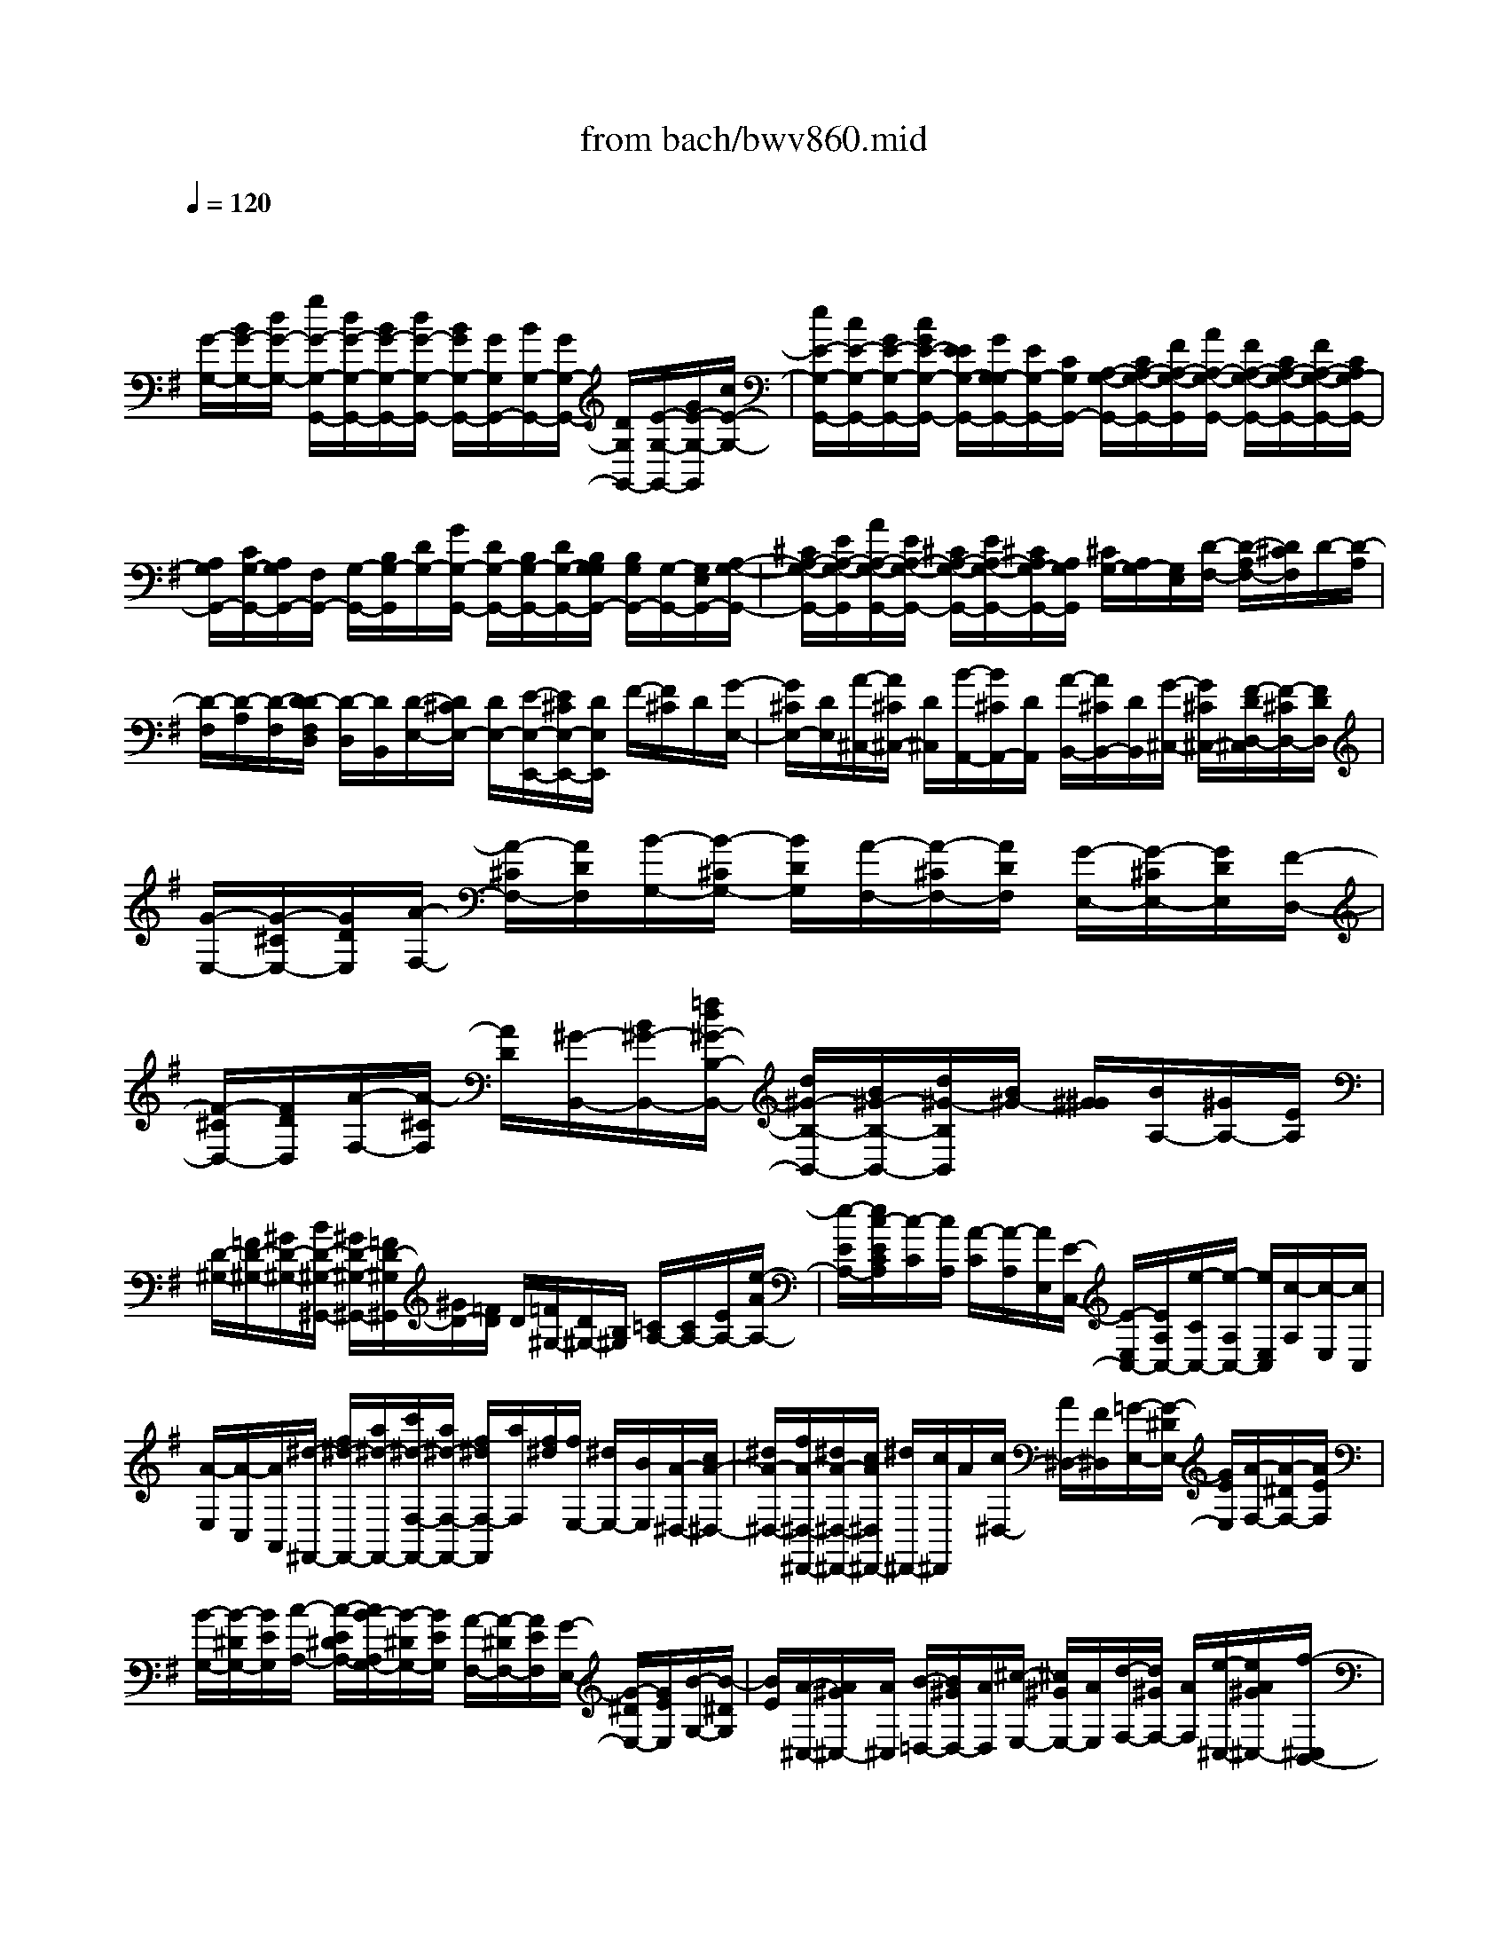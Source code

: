 X: 1
T: from bach/bwv860.mid
M: 4/4
L: 1/8
Q:1/4=120
K:G % 1 sharps
V:1
% harpsichord: John Sankey
%%MIDI program 6
%%MIDI program 6
%%MIDI program 6
%%MIDI program 6
%%MIDI program 6
%%MIDI program 6
%%MIDI program 6
%%MIDI program 6
%%MIDI program 6
%%MIDI program 6
%%MIDI program 6
%%MIDI program 6
% Track 1
x/2
[G/2-G,/2-][B/2G/2-G,/2-][d/2G/2-G,/2-] [g/2G/2-G,/2-G,,/2-][d/2G/2-G,/2-G,,/2-][B/2G/2-G,/2-G,,/2-][d/2G/2-G,/2-G,,/2-] [B/2G/2G,/2-G,,/2-][G/2G,/2G,,/2-][B/2G,/2-G,,/2-][G/2G,/2-G,,/2-] [D/2G,/2G,,/2-][E/2-G,/2-G,,/2-][G/2E/2-G,/2-G,,/2][c/2E/2-G,/2-]| \
[e/2E/2-G,/2-G,,/2-][c/2E/2-G,/2-G,,/2-][G/2E/2-G,/2-G,,/2-][c/2G/2E/2-G,/2-G,,/2-] [E/2E/2G,/2-G,,/2-][G/2G,/2-G,/2G,,/2-][E/2G,/2-G,,/2-][C/2G,/2G,,/2-] [A,/2-G,/2-G,,/2-][C/2A,/2-G,/2-G,,/2-][F/2A,/2-G,/2-G,,/2][A/2A,/2-G,/2-G,,/2-] [F/2A,/2-G,/2-G,,/2-][C/2A,/2-G,/2-G,,/2-][F/2A,/2-G,/2-G,,/2-][C/2A,/2G,/2-G,,/2-]| \
[A,/2G,/2G,,/2-][C/2G,/2-G,,/2-][A,/2G,/2G,,/2-][F,/2G,,/2-] [G,/2-G,,/2-][B,/2G,/2-G,,/2][D/2G,/2-][G/2G,/2-G,,/2-] [D/2G,/2-G,,/2-][B,/2G,/2-G,,/2-][D/2G,/2-G,,/2-][B,/2G,/2G,/2G,,/2-] [B,/2G,/2G,,/2-][G,/2-G,,/2-][G,/2E,/2G,,/2-][A,/2-G,/2-G,,/2-]| \
[^C/2A,/2-G,/2-G,,/2-][E/2A,/2-G,/2-G,,/2][A/2A,/2-G,/2-G,,/2-][E/2A,/2-G,/2-G,,/2-] [^C/2A,/2-G,/2-G,,/2-][E/2A,/2-G,/2-G,,/2-][^C/2A,/2G,/2-G,,/2-][A,/2G,/2G,,/2] [^C/2G,/2-][A,/2G,/2-][G,/2E,/2][D/2-F,/2-] [D/2-A,/2F,/2-][D/2^C/2F,/2]D/2-[D/2-A,/2]|
[D/2-F,/2][D/2-A,/2][D/2-F,/2][D/2-D/2F,/2D,/2] [D/2-D,/2][D/2B,,/2][D/2-E,/2-][D/2^C/2E,/2-] [D/2E,/2-][E/2-E,/2-E,,/2-][E/2^C/2E,/2-E,,/2-][D/2E,/2E,,/2] F/2-[F/2^C/2]D/2[G/2-E,/2-]| \
[G/2^C/2E,/2-][D/2E,/2][A/2-^C,/2-][A/2^C/2^C,/2-] [D/2^C,/2][B/2-A,,/2-][B/2^C/2A,,/2-][D/2A,,/2] [A/2-B,,/2-][A/2^C/2B,,/2-][D/2B,,/2][G/2-^C,/2-] [G/2^C/2^C,/2-][F/2-D/2D,/2-^C,/2][F/2-^C/2D,/2-][F/2D/2D,/2]| \
[G/2-E,/2-][G/2-^C/2E,/2-][G/2D/2E,/2][A/2-F,/2-] [A/2-^C/2F,/2-][A/2D/2F,/2][B/2-G,/2-][B/2-^C/2G,/2-] [B/2D/2G,/2][A/2-F,/2-][A/2-^C/2F,/2-][A/2D/2F,/2] [G/2-E,/2-][G/2-^C/2E,/2-][G/2D/2E,/2][F/2-D,/2-]| \
[F/2-^C/2D,/2-][F/2D/2D,/2][A/2-F,/2-][A/2-^C/2F,/2] [A/2D/2][^G/2-B,,/2-][B/2^G/2-B,,/2-][=f/2d/2^G/2-B,/2-B,,/2-] [d/2^G/2-B,/2-B,,/2-][B/2^G/2-B,/2-B,,/2-][d/2^G/2-B,/2B,,/2][B/2^G/2-] [^G/2^G/2][B/2A,/2-][^G/2A,/2-][E/2A,/2]|
[D/2-^G,/2-][=F/2D/2-^G,/2-][^G/2D/2-^G,/2-][B/2D/2-^G,/2-^G,,/2-] [^G/2D/2-^G,/2-^G,,/2-][=F/2D/2-^G,/2^G,,/2][^G/2D/2-][=F/2D/2] D/2[=F/2^G,/2-][D/2^G,/2-][B,/2^G,/2] [=C/2A,/2-][C/2A,/2-][E/2A,/2-][e/2-A/2A,/2-]| \
[e/2-E/2A,/2-][e/2c/2-E/2C/2A,/2][c/2-C/2][c/2A,/2] [A/2-C/2][A/2-A,/2][A/2E,/2][E/2-C,/2-] [E/2-E,/2C,/2-][E/2A,/2C,/2-][e/2-C/2C,/2-][e/2-A,/2C,/2-] [e/2E,/2C,/2][c/2-A,/2][c/2-E,/2][c/2C,/2]| \
[A/2-E,/2][A/2-C,/2][A/2A,,/2][^d/2-^F,,/2-] [f/2^d/2-F,,/2-][a/2^d/2-F,,/2-][c'/2^d/2-F,/2-F,,/2-][a/2^d/2-F,/2-F,,/2-] [f/2^d/2F,/2-F,,/2][a/2F,/2][f/2^d/2][f/2E,/2-] [^d/2E,/2-][B/2E,/2][A/2-^D,/2-][c/2A/2-^D,/2-]| \
[^d/2A/2-^D,/2-][f/2A/2-^D,/2-^D,,/2-][^d/2A/2-^D,/2-^D,,/2-][c/2A/2^D,/2^D,,/2-] [^d/2^D,,/2-][c/2^D,,/2]A/2[c/2^D,/2-] [A/2^D,/2-][F/2^D,/2][=G/2-E,/2-][G/2-^D/2E,/2-] [G/2E/2E,/2][A/2-F,/2-][A/2-^D/2F,/2-][A/2E/2F,/2]|
[B/2-G,/2-][B/2-^D/2G,/2-][B/2E/2G,/2][c/2-A,/2-] [c/2-E/2^D/2A,/2-][c/2B/2-A,/2G,/2-][B/2-^D/2G,/2-][B/2E/2G,/2] [A/2-F,/2-][A/2-^D/2F,/2-][A/2E/2F,/2][G/2-E,/2-] [G/2-^D/2E,/2-][G/2E/2E,/2][B/2-G,/2-][B/2-^D/2G,/2]| \
[B/2E/2][A/2-^C,/2-][A/2^G/2^C,/2-][A/2^C,/2] [B/2-=D,/2-][B/2^G/2D,/2-][A/2D,/2][^c/2-E,/2-] [^c/2^G/2E,/2-][A/2E,/2][d/2-F,/2-][d/2^G/2F,/2-] [A/2F,/2][e/2-^C,/2-][e/2A/2^G/2^C,/2-][f/2-^C,/2B,,/2-]| \
[f/2^G/2B,,/2-][A/2B,,/2][=g/2-A,,/2-][g/2e/2A,,/2-] [^c/2A,,/2][A/2-^C,/2-][^c/2A/2^C,/2-][e/2^C,/2] [f/2-D,/2][f/2-F,/2][f/2-A,/2][f/2-D/2] [f/2A,/2]F,/2[a/2D,/2-][f/2D,/2-]| \
[d/2D,/2-][=c/2D/2-D,/2-][d/2D/2-D,/2-][f/2D/2-D,/2] [a/2-D/2-D,/2][a/2-D/2-G,/2][a/2D/2B,/2][g/2-D/2] [g/2-B,/2G,/2][g/2g/2D,/2-][e/2D,/2-][^c/2D,/2-] [A/2D/2-D,/2-][^c/2D/2-D,/2-][e/2D/2-D,/2][g/2-D/2-D,/2]|
[g/2D/2-A,/2][D/2^C/2][f/2-D/2][f/2A,/2] F,/2[f/2D,/2-][d/2D,/2-][B/2D,/2-] [G/2D/2-D,/2-][B/2D/2-D,/2-][d/2D/2-D,/2][f/2-D/2-D,/2] [f/2-D/2-E,/2][f/2D/2G,/2][e/2B,/2][d/2G,/2]| \
[e/2E,/2][e/2D,/2-][^c/2D,/2-][A/2D,/2-] [G/2D/2-D,/2][^c/2A/2D/2-][e/2-D/2D,/2][e/2-F,/2] [e/2A,/2][d/2D/2][d/2-^c/2A,/2][d/2-F,/2] [d/2-A,/2][d/2-F,/2][d/2D,/2]F,/2| \
D,/2[d/2=C,/2][d/2B,,/2][c/2D,/2] [B/2F,/2][B/2G,/2][A/2D,/2][G/2B,,/2] [G/2D,/2][B/2B,,/2][d/2G,,/2][=f/2B,,/2] [e/2G,,/2][d/2=F,,/2][d/2E,,/2][e/2G,,/2]| \
[=f/2B,,/2][=f/2-C,/2][=f/2E,/2][e/2-G,/2] [e/2-C/2][e/2-G,/2][e/2E,/2]G,/2 [e/2-E,/2][e/2e/2D,/2^C,/2][d/2E,/2][^c/2G,/2] [^c/2A,/2][B/2E,/2][A/2^C,/2][A/2E,/2]|
[^c/2^C,/2][e/2A,,/2][g/2^C,/2][^f/2A,,/2] [e/2G,,/2][e/2F,,/2][f/2A,,/2][g/2^C,/2] [g/2D,/2][g/2f/2F,/2][g/2f/2A,/2][f/2D/2] [g/2f/2A,/2][g/2f/2-F,/2][f/2A,/2]F,/2| \
[a/2D,/2][a/2F,/2][g/2D,/2][f/2A,,/2] [f/2D,/2][e/2A,,/2][d/2F,,/2][d/2D,,/2-] [a/2f/2D,,/2-][=c'/2D,/2-D,,/2][b/2D,/2-][a/2D,/2] [a/2G,,/2-][b/2G,,/2-][c'/2G,,/2-][c'/2-G,,/2]| \
[c'/2B,,/2][b/2-D,/2][b/2G,/2][a/2A,/2] [g/2B,/2][=f/2B,/2][e/2C/2][d/2D/2] [c/2-E/2-][e/2c/2-E/2-][g/2c/2E/2][a/2-C/2] [a/2-^f/2A,/2][a/2d/2F,/2][B/2-D/2-][d/2B/2-D/2-]| \
[f/2B/2D/2][g/2-B,/2][g/2-e/2G,/2][g/2c/2E,/2] [A/2-C/2-][c/2A/2-C/2-][e/2A/2C/2][f/2-A,/2] [f/2-d/2F,/2][f/2B/2D,/2][G/2-B,/2-][d/2B/2G/2-B,/2-] [e/2-G/2B,/2G,/2][e/2-c/2E,/2][e/2A/2C,/2][F/2-A,/2-]|
[A/2F/2-A,/2-][c/2F/2A,/2][d/2-F,/2][d/2-B/2D,/2] [d/2G/2B,,/2][E/2-G,/2-][G/2E/2-G,/2-][B/2E/2G,/2] [c/2-E,/2][c/2A/2C,/2][F/2A,,/2][D/2-F,/2-] [F/2D/2F,/2-][A/2F,/2][B/2-D,/2][B/2G/2B,,/2]| \
[E/2G,,/2][C/2-E,/2][E/2C/2C,/2][G/2A,,/2] [A/2-F,/2][A/2F/2D,/2][D/2B,,/2][B,/2-G,/2-] [D/2B,/2-G,/2-][F/2B,/2-G,/2][G/2-B,/2E,/2-][G/2-E/2E,/2-] [G/2-C/2E,/2][G/2-A,/2-C,/2-][G/2-C/2A,/2-C,/2-][G/2-E/2A,/2-C,/2-]| \
[G/2A,/2-C,/2][F/2-A,/2D,/2-][F/2-D/2D,/2-][F/2-C/2D,/2-] [G/2-F/2D/2-B,/2-D,/2G,,/2-][G4-D4-B,4-G,,4-][G3/2-D3/2-B,3/2-G,,3/2-]| \
[G8-D8-B,8-G,,8-]|
[G/2D/2B,/2G,,/2]G3/2 x/2A/2-[A/2G/2-]G/2 F/2-[G/2-F/2]G/2A3/2B| \
A/2-[A/2G/2-]G/2AB3/2 A3/2G3/2D| \
x/2c3x/2 B3/2A3/2G-| \
G/2Fxe3d3/2e|
d/2-[d/2c/2-]c/2BA>cBAG/2-[G/2F/2-D/2-][F/2-D/2-]| \
[F/2D/2][G-E][G/2D/2-] D/2[A/2-^C/2-][A/2-D/2-^C/2][A/2D/2] [G3/2E3/2][A-F][A/2E/2-][B/2-E/2D/2-][B/2-D/2]| \
[B/2E/2-][A/2-F/2-E/2][AF] x/2[B/2-E/2-][^c/2-B/2E/2-][^c/2E/2] [d/2-D/2-][d/2B/2-D/2-][B/2D/2][^cA,-][B/2-A,/2][^c/2-B/2G/2-][^c/2G/2-]| \
[d/2-G/2-][e/2-d/2G/2-][e/2G/2-][^c/2-G/2] ^c/2[d/2-F/2-][d/2^c/2-F/2-][^c/2F/2] [d/2-E/2-][e/2-d/2E/2-][e/2E/2][fD-][d/2-D/2][e/2-d/2^C/2-][e/2^C/2-]|
[d/2-^C/2][e/2-d/2B/2-][e/2B/2-][fB-][g/2-B/2-][g/2e/2-B/2]e/2 [f3/2A3/2][gB][f/2-A/2-][f/2e/2-A/2G/2-][e/2G/2]| \
[d/2-F/2-][g/2-d/2F/2E/2-][g-E] g/2-[g/2-G/2-][g/2-G/2F/2-][g/2-F/2] [g/2-E/2-][g/2-E/2D/2-][g/2-D/2][g/2^C/2-] ^C/2-[f/2-^C/2][f/2e/2-G/2-][e/2G/2-]| \
[g/2-G/2][gdF-][g/2-F/2] g/2-[g/2^c/2-E/2-][g/2-^c/2E/2-][g/2-E/2] [g/2B/2-D/2-][g/2-B/2D/2-][g/2-D/2][g/2A/2-^C/2-] [A/2^C/2-][g/2-^C/2][g/2f/2-D/2-][f/2-D/2]| \
[f/2E/2-][d/2-F/2-E/2][d/2-F/2-][d/2F/2D/2-] D/2[e/2-G/2-][eGD] [f/2-A/2-][fAD][g-B-][g/2B/2D/2-][a/2-=c/2-D/2][a/2-c/2-]|
[a/2-c/2D/2-][a/2-B/2-D/2G,/2-][aB-G,] B/2-[d/2-B/2-A,/2-][d/2-B/2-A,/2G,/2-][d/2B/2-G,/2] [g/2-B/2-F,/2-][g/2-B/2-G,/2-F,/2][g/2-B/2G,/2][g3/2c3/2-A,3/2][f-c-B,]| \
[f/2c/2-A,/2-][e/2-c/2-A,/2G,/2-][e/2-c/2-G,/2][e/2c/2-A,/2-] [c/2A,/2][d3/2B,3/2] [c3/2F3/2A,3/2][B3/2G3/2-G,3/2][A-G-D,-]| \
[A/2-G/2D,/2][A-FC-][A/2G/2-C/2-] [G/2C/2-][A/2-C/2-][A/2-F/2-C/2][A/2F/2] [G/2-B,/2-][G/2F/2-B,/2-][F/2B,/2][GA,-][A/2-A,/2][d/2-B/2-A/2G,/2-][d/2-B/2G,/2-]| \
[d/2-G/2-G,/2][d/2-A/2-G/2F,/2-][d/2-A/2F,/2-][d/2G/2-F,/2] G/2[c/2-A/2-E/2-][c/2-B/2-A/2E/2-][c/2B/2E/2-] [a/2-c/2-E/2-][a/2-c/2A/2-E/2-][a/2-A/2E/2][aB-D-][B/2D/2][g-cE]|
[g/2-B/2-D/2-][g/2-B/2A/2-D/2C/2-][g/2-A/2C/2][g-GB,][g3/2c3/2-A,3/2] [a/2-c/2-C/2-][a/2g/2-c/2-C/2B,/2-][g/2c/2-B,/2][fc-A,][e/2-c/2-G,/2-][e/2d/2-c/2-G,/2F,/2-][d/2-c/2F,/2-]| \
[d/2-B/2-F,/2-][d/2-B/2A/2-F,/2-][d/2-A/2-F,/2-][d/2-c/2-A/2F,/2] [d/2-c/2][d/2-G/2-E,/2-][d-cGE,] [d/2-F/2-D,/2-][d/2-c/2-F/2-E,/2-D,/2][d/2-c/2F/2E,/2][d-E-D,][d/2-c/2-E/2C,/2-][d/2-c/2D/2-C,/2B,,/2-][d/2-D/2-B,,/2]| \
[d/2-c/2-D/2A,,/2-][d/2-c/2B/2-A,,/2G,,/2-][d/2-B/2-G,,/2][d/2B/2A,,/2-] A,,/2[d/2-=F/2-B,,/2-][d=FB,,G,,] [c/2-E/2-C,/2-][cEC,G,,][B-D-D,-][B/2D/2D,/2G,,/2-][A/2-C/2-E,/2-G,,/2][A/2-C/2-E,/2-]| \
[A/2C/2E,/2G,,/2-][G/2-B,/2-=F,/2-G,,/2][G/2-B,/2-=F,/2-][G/2B,/2=F,/2G,,/2-] G,,/2[c/2-E,/2-][d/2-c/2E,/2D,/2-][d/2D,/2] [e/2-C,/2-][e-E,C,][e-G-B,,-][e/2-G/2E,/2-B,,/2][e/2-^F/2-E,/2A,,/2-][e/2F/2-A,,/2-]|
[d/2-F/2-E,/2-A,,/2][d/2c/2-F/2-E,/2G,,/2-][c/2F/2-G,,/2-][B/2-F/2-E,/2-G,,/2] [B/2F/2-E,/2][A/2-F/2-F,,/2-][c/2-A/2F/2-E,/2-F,,/2][c/2F/2-E,/2] [B/2-F/2-D,/2-][c/2-B/2F/2-D,/2C,/2-][c/2F/2-C,/2][d-F-B,,-][d/2-F/2D,/2-B,,/2][d/2-F/2-D,/2A,,/2-][d/2-F/2-A,,/2-]| \
[d/2-F/2D,/2-A,,/2][d/2-E/2-D,/2G,,/2-][d/2E/2-G,,/2-][c/2-E/2-D,/2-G,,/2] [c/2E/2-D,/2][B/2-E/2-F,,/2-][B/2A/2-E/2-D,/2-F,,/2][A/2E/2-D,/2] [G/2-E/2-E,,/2-][B/2-G/2E/2-D,/2-E,,/2][B/2E/2-D,/2][AE-C,][B/2-E/2-B,,/2-][c/2-B/2E/2-B,,/2A,,/2-][c/2-E/2-A,,/2-]| \
[c/2-E/2C,/2-A,,/2][c/2-E/2-C,/2G,,/2-][c/2-E/2-G,,/2-][c/2-E/2C,/2-G,,/2] [c/2-C,/2][c/2D/2-F,,/2-][B/2-D/2-C,/2-F,,/2][B/2D/2-C,/2] [A/2-D/2-E,,/2-][A/2G/2-D/2-C,/2-E,,/2][G/2D/2-C,/2][FD-D,,][A/2D/2-C,/2-][G/2-D/2-D/2C,/2B,,/2-][G/2D/2-B,,/2-]| \
[A/2-D/2B,,/2][B/2-A/2C/2-A,,/2-][B/2-C/2A,,/2-][B/2-D/2-A,,/2] [B/2-D/2][B/2-E/2-G,,/2-][B/2-E/2D/2-G,,/2-][B/2-D/2G,,/2] [B/2C/2-A,,/2-][CA,,][E-B,G,,-][E/2C/2-G,,/2][A/2-D/2-C/2F,,/2-][A/2-D/2F,,/2-]|
[A/2-C/2-F,,/2][A/2-C/2B,/2-G,,/2-][A/2B,/2-G,,/2][G/2-B,/2G,/2-] [G/2G,/2][A/2-C/2-=F,/2-][A/2-C/2-=F,/2E,/2-][A/2C/2E,/2] [B/2-D/2-D,/2-][B/2-D/2-=F,/2-D,/2][B/2D/2=F,/2][cG-E,][d/2-G/2=F,/2-][d/2c/2-A,/2-=F,/2E,/2-][c/2A,/2-E,/2]| \
[B/2-A,/2-D,/2-][B/2A/2-A,/2-D,/2C,/2-][A/2A,/2-C,/2][G/2-A,/2E,/2-] [G/2E,/2][G/2^F/2B,/2-D,/2-][G/2B,/2-E,/2-D,/2][F/2B,/2E,/2] [G/2C/2-D,/2-][F/2E/2C/2-D,/2C,/2-][F/2C/2C,/2][G-D-B,,][G/2-D/2D,/2-][G/2-E/2-D,/2C,/2-][G/2E/2-C,/2]| \
[B/2-E/2D,/2-][B/2A/2-F,/2-D,/2C,/2-][A/2F,/2-C,/2][GF,-B,,][F/2-F,/2-A,,/2-][F/2E/2-F,/2C,/2-A,,/2][E/2C,/2] [D/2-G,/2-B,,/2-][D/2-G,/2-C,/2-B,,/2][D/2-G,/2C,/2][D-G,B,,][D/2-A,/2-A,,/2-][D/2-B,/2-A,/2A,,/2G,,/2-][D/2-B,/2G,,/2]| \
[D/2-^C/2-A,,/2-][D/2-D/2^C/2B,,/2-A,,/2][D/2-B,,/2][D/2^C,/2-] ^C,/2[B,/2-D,/2-][^C/2-B,/2E,/2-D,/2][^C/2E,/2] [D/2-F,/2-][E/2-D/2G,/2-F,/2][E/2G,/2][A3/2F3/2F,3/2][GE-B,-]|
[A/2-E/2B,/2-][B/2-A/2^D/2-B,/2-B,,/2-][B/2^D/2-B,/2-B,,/2-][A/2-^D/2B,/2B,,/2] A/2[G3/2E3/2E,3/2] [F/2-=D/2-A,/2-][G/2-F/2D/2-A,/2-][G/2D/2A,/2-][A^C-A,-A,,-][G/2-^C/2A,/2A,,/2][G/2F/2-D/2-D,/2-][F/2-D/2-D,/2-]| \
[F/2D/2D,/2][G-^CE,-][G/2B,/2-E,/2] B,/2[A/2-A,/2-F,/2-][A/2-=C/2-A,/2F,/2-][A/2C/2F,/2-] [d/2-B,/2-F,/2-][d/2C/2-B,/2F,/2-][C/2F,/2][F/2B,/2-G,/2-] [E/2B,/2G,/2-][F/2E/2A,/2-G,/2][F/2A,/2G,/2-^C,/2-][E/2G,/2^C,/2-]| \
[D/2B,/2-^C,/2][F/2-E/2B,/2A,/2-D,/2-][F/2-A,/2D,/2-][F/2B,/2-D,/2-] [B,/2D,/2-][G/2-A,/2-D,/2-][G/2-A,/2G,/2-D,/2-][G/2G,/2D,/2-] [A/2-F,/2-D,/2][A/2-A,/2-F,/2][A/2A,/2][BG,]A,/2-[D/2A,/2G,/2-][^C/2G,/2]| \
[D/2F,/2-][D/2^C/2F,/2E,/2-][^C/2E,/2][B,/2G,/2-] [^C/2G,/2][D/2-F,/2-][D/2-G,/2-F,/2][D/2G,/2] [D/2-F,/2-][E/2-D/2F,/2E,/2-][E/2E,/2][FD,][G/2-E,/2-][A/2-G/2F,/2-E,/2][A/2-F,/2]|
[A/2G,/2-][F/2-A,/2-G,/2][F/2A,/2][GB,][A/2-=C/2-][B/2-A/2D/2-C/2][B/2D/2] [c3/2-F,3/2D,3/2][c-A-C,][c/2A/2D,/2-][B/2-G/2-E,/2-D,/2][B/2-G/2-E,/2]| \
[B/2G/2-D,/2-][A/2-G/2-D,/2C,/2-][A-GC,] A/2-[A/2-G/2-B,,/2-][A/2-G/2-C,/2-B,,/2][A/2-G/2C,/2] [A/2-F/2-D,/2-][A/2-F/2-D,/2C,/2-][A/2F/2C,/2][G-B,,-][g/2-G/2B,,/2][g/2f/2-C,/2-][f/2C,/2-]| \
[e/2-C,/2][e/2d/2-D,/2-][d/2D,/2-][f/2-D,/2] f/2[e/2-G,/2-][f/2-e/2G,/2-][f/2G,/2] [e/2-A,,/2-][e/2d/2-A,,/2-][d/2A,,/2-][cA,,-][e/2-A,,/2][e/2d/2-B,,/2-][d/2B,,/2-]| \
[e/2-B,,/2][e/2d/2-C,/2-][d/2C,/2-][c/2-C,/2] c/2[B/2-D,/2-][d/2-B/2D,/2-][d/2D,/2] [c/2-E,/2-][d/2-c/2E,/2-][d/2E,/2][cF,,-][B/2-F,,/2-][B/2A/2-F,,/2-][A/2F,,/2-]|
[c/2-F,,/2][c/2B/2-G,,/2-][B/2G,,/2][AA,,][G/2-B,,/2-][BGB,,-] [F/2-D/2-B,,/2-][BFDB,,-][E-^C-B,,][B/2-E/2^C/2A,,/2-][B/2D/2-A,,/2G,,/2-][D/2-G,,/2]| \
[B/2-D/2F,,/2-][B/2^C/2-F,,/2E,,/2-][^C/2-E,,/2][B/2-^C/2G,,/2-] [B/2G,,/2][A/2-F,,/2-][A/2G/2-G,,/2-F,,/2][G/2G,,/2] [F/2-A,,/2-][AFA,,-][E-^C-A,,-][A/2-E/2^C/2A,,/2-][A/2D/2-B,/2-A,,/2-][D/2-B,/2-A,,/2]| \
[A/2-D/2B,/2G,,/2-][A/2^C/2-G,,/2F,,/2-][^C/2-F,,/2][A/2-^C/2E,,/2-] [A/2E,,/2][B,/2-D,,/2-][A/2-B,/2-F,,/2-D,,/2][A/2B,/2F,,/2] [G/2-E,,/2-][G/2F/2-F,,/2-E,,/2][F/2F,,/2][E-G,,-][G/2-E/2G,,/2-][GD-B,-G,,-]| \
[G/2-D/2B,/2G,,/2-][G^C-A,-G,,][G/2-^C/2A,/2F,,/2-] [G/2-F,,/2][G/2B,/2-E,,/2-][G/2-B,/2-E,,/2D,,/2-][G/2-B,/2D,,/2] [G/2A,/2-^C,,/2-][G/2-A,/2-E,,/2-^C,,/2][G/2A,/2E,,/2][F-D,,][d/2-F/2E,,/2-][d/2=c/2-F,,/2-E,,/2][c/2F,,/2-]|
[B/2-F,,/2D,,/2-][B/2A/2-G,,/2-D,,/2][A/2G,,/2-][G/2-G,,/2D,,/2-] [G/2D,,/2][F/2-A,,/2-][F/2E/2-A,,/2-D,,/2-][E/2A,,/2D,,/2] [D/2-B,,/2-][D/2C/2-B,,/2-D,,/2-][C/2B,,/2D,,/2][B,C,-][A,/2-C,/2D,,/2-][A,/2G,/2-B,,/2-D,,/2][G,/2B,,/2-]| \
[A,/2-G,/2-B,,/2][B,/2-A,/2G,/2=F,/2-][B,/2-=F,/2][B,/2G,/2-E,/2-] [G,/2E,/2][C/2-D,/2-][C/2-G,/2-D,/2C,/2-][C/2G,/2C,/2] [D/2-B,,/2-][D/2-G,/2-B,,/2A,,/2-][D/2G,/2A,,/2][E-G,,][E/2G,/2-=F,,/2-][=F/2-G,/2=F,,/2E,,/2-][=F/2-E,,/2]| \
[=F/2G,/2-D,,/2-][E/2-G,/2D,,/2C,,/2-][E/2-C,,/2][cE-D,,][B/2-E/2E,,/2-][d/2-B/2-^F,,/2-E,,/2][d/2B/2F,,/2] [A/2-^G,,/2-][d/2-A/2-A,,/2-^G,,/2][d/2A/2A,,/2][^G-B,,][d/2-^G/2C,/2-][d/2F/2-D,/2-C,/2][F/2-D,/2]| \
[d/2-F/2E,/2-][d/2E/2-F,/2-E,/2][E/2-F,/2][d/2-E/2^G,/2-] [d/2^G,/2][c/2-A,/2-][c/2A/2-A,/2=G,/2-][A/2G,/2] [B/2-F,/2-][^c/2-B/2A,/2-F,/2][^c/2A,/2][^dE,][e/2-A,/2-][f/2-e/2A,/2^D,/2-][f/2^D,/2]|
[g/2-A,/2-][a/2-g/2A,/2^C,/2-][a/2^C,/2][bA,][=c'/2-B,,/2-][c'/2^d/2-A,/2-B,,/2][^d/2A,/2] [e3/2G,3/2][fC-][e/2-C/2][e/2^d/2-B,/2-][^d/2B,/2-]| \
[e/2-B,/2][f/2-e/2A,/2-][fA,] x/2[g/2-B,/2-][g/2f/2-B,/2-][f/2B,/2-] [e/2-B,/2-B,,/2-][f/2-e/2B,/2-B,,/2-][f/2B,/2B,,/2][g-E,][g/2F,/2-][f/2-G,/2-F,/2][f/2-G,/2]| \
[f/2E,/2-][e/2-A,/2-E,/2][e/2-A,/2][e/2E,/2-] E,/2[B/2-B,/2-][B/2B,/2E,/2-]E,/2 [a/2^C/2-][a/2-g/2^C/2E,/2-][a/2-E,/2][a-^D][a/2E,/2-][g/2-E/2-E,/2][g/2-E/2]| \
[g/2^D/2-][f/2-E/2-^D/2][f/2-E/2][f/2F/2-] F/2[e/2-G/2-][e/2-G/2E/2-][e/2E/2] [^d/2-F/2-][^d/2F/2E/2-]E/2[a/2F/2-] [b/2F/2][=c'/2-G/2-][c'/2-A/2-G/2][c'/2-A/2]|
[c'/2-F/2-][c'/2b/2-G/2-F/2][bG] x/2[c'/2-A/2-][c'/2b/2-A/2G/2-][b/2G/2] [a/2-F/2-][a/2g/2-F/2E/2-][g/2E/2][f3/2A3/2-][aA-]| \
[g/2-A/2-][g/2f/2-A/2-][f/2A/2-][eA-][^d/2-A/2-][^dA-G] [a/2-A/2F/2-][a/2-A/2-F/2][a/2A/2-][g/2-A/2E/2-] [g/2-E/2][g/2A/2-][f-A^D]| \
[f/2A/2-][e-A^C][e/2A/2-] A/2-[^d/2-A/2B,/2-][^d/2-A/2-B,/2][^d/2A/2] [e3/2G3/2][=d-F][d/2G/2-][=c/2-A/2-G/2][c/2-A/2]| \
[c/2G/2-][d/2-G/2F/2-][dF] x/2[c/2-E/2-][c/2-F/2-E/2][c/2F/2] [B/2-G/2-][B/2-G/2F/2-][B/2F/2][c-E-][c'/2-c/2E/2][c'/2b/2-F/2-][b/2F/2-]|
[a/2-F/2][a/2g/2-G/2-][g/2G/2-][b/2-G/2] b/2[a/2-c/2-][b/2-a/2c/2]b/2 [a/2-^D/2-][a/2g/2-^D/2-][g/2^D/2-][f^D-][a/2-^D/2][a/2g/2-E/2-][g/2E/2-]| \
[a/2-E/2][a/2g/2-F/2-][g/2F/2-][f/2-F/2] f/2[e/2-G/2-][g/2-e/2G/2-][g/2G/2] [f/2-A/2-][g/2-f/2A/2]g/2[fB,-][e/2-B,/2-][e/2^d/2-B,/2-][^d/2B,/2-]| \
[f/2-B,/2][f/2e/2-C/2-][e/2-C/2][e/2B,/2-] B,/2[f/2-A,/2-][g/2-f/2B,/2-A,/2][g/2B,/2] [a/2-^C/2-][a/2-^D/2-^C/2][a/2-^D/2][a-E][a/2^D/2-][g/2-E/2-^D/2][g/2E/2]| \
[a/2-F/2-][b/2-a/2G/2-F/2][b/2-G/2][b-A][b/2-B/2-][b/2B/2-B,,/2][B/2-^C,/2] [a/2-B/2-^D,/2-][a/2-B/2-^D,/2B,,/2-][a/2B/2-B,,/2][g-B-E,][g/2B/2-B,,/2-][f/2-B/2-F,/2-B,,/2][f/2B/2-F,/2]|
[g/2-B/2-B,,/2-][a/2-g/2=c/2-B/2G,/2-B,,/2][a/2-c/2-G,/2][a/2c/2B,,/2-] [^d/2-F/2-A,/2-B,,/2][^d/2-F/2-A,/2][^d/2F/2B,,/2-]B,,/2 [e/2-E/2-G,/2-][e/2-F/2-E/2G,/2F,/2-][e/2-F/2F,/2][e/2-G/2-E,/2-] [e/2-G/2-G,/2-E,/2][e/2G/2-G,/2][B-G-=D,]| \
[B/2G/2-G,/2-][A/2-G/2-G,/2^C,/2-][A/2-G/2^C,/2][A/2-F/2-G,/2-] [A/2-F/2E/2-G,/2B,,/2-][A/2-E/2B,,/2][A-DG,] [A/2-^C/2-A,,/2-][A/2-E/2-^C/2G,/2-A,,/2][A/2-E/2G,/2][A/2-D/2-F,/2-] [A/2-E/2-D/2F,/2E,/2-][A/2E/2E,/2][F-D,]| \
[F/2-F,/2-][A/2-F/2-F,/2^C,/2-][A/2-F/2-^C,/2][A/2F/2-F,/2-] [G/2-F/2-F,/2B,,/2-][G/2-F/2B,,/2][G-EF,] [G/2-D/2-A,,/2-][G/2-D/2^C/2-F,/2-A,,/2][G/2-^C/2F,/2][G/2-B,/2-G,,/2-] [G/2-D/2-B,/2F,/2-G,,/2][G/2-D/2F,/2][G-^CE,]| \
[G/2D/2-D,/2-][E/2-D/2D,/2^C,/2-][E/2-^C,/2][E/2-E,/2-] [G/2-E/2-E,/2B,,/2-][G/2-E/2-B,,/2][G/2E/2-E,/2-][E/2-E,/2] [F/2-E/2^A,,/2-][F/2-D/2-E,/2-^A,,/2][F/2-D/2E,/2][F/2-^C/2-^G,,/2-] [F/2-^C/2B,/2-E,/2-^G,,/2][F/2-B,/2E,/2][F-^A,F,,]|
[F/2-^C/2-E,/2-][F/2-^C/2B,/2-E,/2D,/2-][F/2B,/2-D,/2][B/2-B,/2F,/2-] [^c/2-B/2F,/2E,/2-][^c/2E,/2][BD,] [^A/2-^C,/2-][B/2-^A/2^C,/2B,,/2-][B/2B,,/2][^c/2-^A,,/2-] [^c/2-^C,/2-^A,,/2][^c/2^C,/2][dB,,]| \
[^c/2-^A,,/2-][^c/2B/2-^A,,/2^G,,/2-][B/2^G,,/2][^c/2-F,,/2-] [d/2-^c/2B,,/2-F,,/2][dB,,]x/2 [^c/2-^C,/2-][^c/2-^C,/2B,,/2-][^c/2B,,/2][B/2-^A,,/2-] [B/2-B,,/2-^A,,/2][B/2B,,/2][^A-^C,-]| \
[^A/2^C,/2][=g-D,][g/2-^C,/2-] [g/2-^C,/2B,,/2-][g/2-B,,/2][g/2^C,/2-]^C,/2 [f3/2D,3/2][g/2-^C,/2-] [g/2f/2-^C,/2-][f/2^C,/2][eB,,-]| \
[d/2-B,,/2][d/2^c/2-^A,,/2-][^c^A,,] [eG,-][dG,-] [^c/2-G,/2-][^c/2B/2-G,/2]B/2[^A/2-F,/2-] [B/2-^A/2^G,/2-F,/2][B/2^G,/2][^c-^A,]|
[^c/2^A/2-F,/2-][d/2-^A/2B,/2-F,/2][d/2-B,/2][d/2^A/2-F,/2-] [e/2-^A/2^C/2-F,/2][e/2-^C/2][e/2^A/2-F,/2-][^A/2F,/2] [f/2-D/2-][f/2-^A/2-D/2F,/2-][f/2^A/2F,/2][=g/2-E/2-] [g/2-^A/2-E/2F,/2-][g/2^A/2-F,/2][f/2-^A/2D/2-][f/2-D/2]| \
[f/2-^A/2-F,/2-][f/2-B/2-^A/2G,/2-F,/2][f/2B/2-G,/2][f/2-B/2D/2-] [f/2e/2D/2^C/2][d/2B,/2][^c/2^A,/2][d/2B,/2] [e/2-^C/2-][e/2-^G/2-^C/2E,/2-][e/2-^G/2E,/2][e/2-^A/2-F,/2-] [e/2-e/2^A/2-^C/2-F,/2][e/2^A/2^C/2][d/2B,/2][^c/2^A,/2]| \
[^c/2B/2^A,/2^G,/2][d-B,][d/2-^C/2-] [d/2-D/2-^C/2][d/2-D/2-][d/2-D/2B,/2-][d/2-B,/2] [d/2-E/2-][d-EB,][d/2-F/2-] [d-FB,][d-^G-]| \
[d/2-^G/2B,/2-][d/2-=A/2-B,/2B,,/2-][d/2-A/2-B,,/2-][d/2-A/2B,/2-B,,/2] [d/2-^G/2-B,/2E,/2-][d/2-^G/2-E,/2][d/2-^G/2F,/2-][d/2-F,/2] [d/2-E/2-^G,/2-][d/2-E/2-^G,/2E,/2-][d/2-E/2E,/2][d/2-F/2-A,/2-] [d/2-F/2-A,/2E,/2-][d/2-F/2E,/2][d-^G-B,]|
[d/2-^G/2E,/2-][d/2-A/2-^C/2-E,/2][d/2-A/2-^C/2][d/2-A/2E,/2-] [d/2-B/2-D/2-E,/2][d/2-B/2-D/2][d-B-E,] [d/2B/2E/2-^C/2-][F/2E/2-^C/2-][^G/2E/2-^C/2-][A/2-E/2-^C/2-] [A/2-E/2-E/2D/2-^C/2][A/2E/2D/2][B-^C]| \
[B/2E/2-B,/2-][^c/2-E/2B,/2A,/2-][^c/2-A,/2][^c/2E/2-B,/2-] [d/2-E/2B,/2A,/2-][d/2-A,/2][d/2F/2-=G,/2-][F/2G,/2] [e/2-F,/2-^C,/2-][e/2-G/2-F,/2E,/2-^C,/2-][e/2G/2E,/2^C,/2][F/2-D,/2-] [G/2F/2D,/2-][A/2D,/2-][B-D,]| \
[B/2F/2-E,/2-][^c/2-F/2E,/2D,/2-][^c/2-D,/2][^c/2F/2-^C,/2-] [d/2-F/2^C,/2B,,/2-][d/2-B,,/2][d/2F/2-^C,/2-][F/2^C,/2] [e/2-B,,/2-][e/2-G/2-B,,/2A,,/2-][e/2G/2A,,/2][f/2-G,,/2-] [f/2A/2-G,,/2F,,/2-][A/2F,,/2][GE,,-]| \
[F/2-E,,/2][G/2-F/2D,/2-][G/2-D,/2-][B/2-G/2-D,/2] [e/2-B/2G/2-^C,/2-][e/2-G/2^C,/2-][e/2G/2-^C,/2]G/2 [F/2-D,/2-][BFD,-][A/2-E,/2-D,/2] [^c/2-A/2E,/2D,/2-][^c/2D,/2][d-^C,B,,-]|
[d/2-D,/2-B,,/2][d/2-E,/2-D,/2G,,/2-][dE,G,,] [^c-F,A,,-][^c-E,A,,-] [^c/2-D,/2-A,,/2-][^c/2E,/2-D,/2A,,/2]E,/2[d3/2F,3/2D,3/2][eE,-^C,-]| \
[d/2-E,/2^C,/2][d/2^c/2-D,/2-B,,/2-][^c/2D,/2-B,,/2-][d/2-D,/2B,,/2] [e/2-d/2^C,/2-A,,/2-][e^C,A,,-]A,,/2- [f/2-B,/2-A,,/2-][f/2e/2-B,/2-A,,/2-][e/2B,/2-A,,/2-][d/2-B,/2-A,,/2-] [e/2-d/2B,/2-A,,/2-][e/2B,/2A,,/2-][f-A,-A,,-]| \
[f/2A,/2A,,/2-][gB,A,,-][f/2-A,/2-A,,/2-] [f/2e/2-A,/2G,/2-A,,/2-][e/2G,/2A,,/2-][dF,A,,-] [^cE,-A,,-][E,/2A,,/2-][b/2-G,/2-A,,/2-] [b/2-G,/2F,/2-A,,/2-][b/2-F,/2A,,/2-][b-E,A,,-]| \
[b/2-D,/2-A,,/2][b/2-D,/2^C,/2-A,,/2-][b/2^C,/2-A,,/2-][a/2-^C,/2-A,,/2-] [b/2-a/2^C,/2-A,,/2-][b/2^C,/2-A,,/2-][a/2-^C,/2A,,/2-][a/2A,,/2-] [g/2-D,/2-A,,/2-][g/2f/2-D,/2-A,,/2-][f/2D,/2A,,/2-][^C,/2-A,,/2-] [f/2e/2G,/2^C,/2A,,/2-][e/2F,/2A,,/2-][f/2E,/2-A,,/2-][f/2e/2E,/2A,,/2-]|
[e/2G,/2-A,,/2-][f/2e/2G,/2D,/2-A,,/2-][f/2D,/2A,,/2-][e/2G,/2-A,,/2] [f/2e/2G,/2^C,/2-][f/2^C,/2][e/2G,/2-][f/2e/2G,/2] [f/2B,,/2-][e/2G,/2-B,,/2][f/2e/2G,/2][f/2A,,/2-] [e/2-G,/2-A,,/2][e/2-G,/2][e/2F,/2-]F,/2| \
[a/2G,/2-][g/2f/2-A,/2-G,/2][f/2A,/2-][aA,-E,][e/2-A,/2-D,/2-][a/2-e/2A,/2-D,/2^C,/2-][a/2A,/2-^C,/2] [d/2-A,/2B,,/2-][a/2-d/2G,/2-B,,/2-][a/2G,/2B,,/2-][^cF,B,,-][a/2-E,/2-B,,/2-][a/2B/2-E,/2D,/2-B,,/2-][B/2D,/2B,,/2-]| \
[a/2-F,/2-B,,/2-][a/2g/2-F,/2E,/2-B,,/2][g/2E,/2][fF,][e/2-G,/2-][g/2-e/2G,/2-D,/2-][g/2G,/2-D,/2] [d/2-G,/2-^C,/2-][g/2-d/2G,/2-^C,/2B,,/2-][g/2G,/2-B,,/2][^cG,A,,-][g/2-F,/2-A,,/2-][g/2B/2-F,/2E,/2-A,,/2-][B/2E,/2A,,/2-]| \
[g/2-D,/2-A,,/2-][g/2A/2-D,/2^C,/2-A,,/2-][A/2^C,/2A,,/2-][gE,A,,][f/2-D,/2-][f/2e/2-E,/2-D,/2][e/2E,/2] [d/2-F,/2-][fdF,-=C,][c-F,-B,,][f/2-c/2F,/2-A,,/2-][f/2B/2-F,/2-A,,/2G,,/2-][B/2-F,/2G,,/2-]|
[f/2-B/2B,,/2-G,,/2-][f/2A/2-^C,/2-B,,/2G,,/2-][A/2-^C,/2G,,/2][f/2-A/2^D,/2-] [f/2^D,/2][G/2-E,/2-][f/2-G/2-F,/2-E,/2][f/2G/2F,/2] [e/2-G,/2-][e/2=d/2-A,/2-G,/2][d/2A,/2][^c-G,][e/2-^c/2F,/2-][e/2B/2-F,/2E,/2-][B/2-E,/2]| \
[e/2-B/2D,/2-][e/2A/2-D,/2^C,/2-][A/2^C,/2][eA,,][G/2-B,,/2-][e/2-G/2^C,/2-B,,/2][e/2^C,/2] [F/2-D,/2-][e/2-F/2E,/2-D,/2][e/2E,/2][d-F,][d/2-F/2-G,/2-][d/2-F/2E/2-A,/2-G,/2][d/2-E/2A,/2-]| \
[d/2G/2-A,/2-][dG-A,-A,,-][^c/2-G/2-A,/2A,,/2] [^c/2G/2][e/2d/2D,/2-][e/2D,/2-][d/2D,/2] [e/2=C,/2-][e/2d/2D,/2-C,/2][d/2D,/2][e/2E,/2-] [d/2E,/2][e/2d/2D,/2-][e/2D,/2C,/2-][d/2C,/2-]| \
[e/2C,/2][e/2d/2B,,/2-][d/2B,,/2][e/2C,/2-] [d/2C,/2][e/2d/2D,/2-][c/2D,/2C,/2-][d/2-C,/2] [d/2-B,,/2-][d-GB,,][d-=FC,-][d/2-E/2-C,/2][d/2-E/2D/2-D,/2-][d/2-D/2D,/2-]|
[d/2-=F/2-D,/2][d/2-=F/2E/2-G,/2-][d/2-E/2G,/2-][d/2=F/2-G,/2] =F/2[c/2-E/2-A,,/2-][c/2-E/2D/2-A,,/2-][c/2-D/2A,,/2-] [c/2-C/2-A,,/2-][c/2-E/2-C/2A,,/2-][c/2-E/2A,,/2][c-DB,,-][c/2-E/2-B,,/2][c/2B/2-E/2D/2-C,/2-][B/2-D/2C,/2-]| \
[B/2-C/2-C,/2][B/2-C/2B,/2-D,/2-][B/2-B,/2D,/2-][B/2-D/2-D,/2] [B/2-D/2][B/2-C/2-E,/2-][B/2-D/2-C/2E,/2-][B/2D/2E,/2] [A/2-C/2-^F,,/2-][A/2-C/2B,/2-F,,/2-][A/2-B,/2F,,/2-][A-A,F,,-][A/2-C/2-F,,/2][A/2-C/2B,/2-G,,/2-][A/2B,/2-G,,/2-]| \
[G/2-B,/2-G,,/2][A/2-G/2B,/2-F,,/2-][A/2B,/2-F,,/2][GB,-G,,][F/2-B,/2-A,,/2-][G/2-F/2B,/2-B,,/2-A,,/2][G/2B,/2B,,/2] [FA,-D,,-][E/2D/2A,/2D,,/2][FC][DB,][G/2-A,/2-]| \
[G/2D/2-A,/2G,/2-][D/2G,/2][A/2-F,/2-][A/2D/2-F,/2E,/2-] [D/2E,/2][BD,][D/2-C,/2-] [c/2-D/2C,/2B,,/2-][c/2B,,/2][DA,,] [B/2-G,,/2-][g/2-B/2A,,/2-G,,/2][g/2A,,/2][=f/2-B,,/2-]|
[=f/2e/2-B,,/2G,,/2-][e/2G,,/2][dC,] [c/2-G,,/2-][c/2B/2-D,/2-G,,/2][B/2D,/2][AG,,][G/2-E,/2-][G/2=F/2-E,/2G,,/2-][=F/2G,,/2] [E=F,][D/2-G,,/2-][D/2C/2-E,/2-G,,/2]| \
[C/2E,/2][e/2-E,,/2][e/2^F,,/2][d/2-^G,,/2-] [d/2c/2-^G,,/2-E,,/2-][c/2^G,,/2E,,/2][BA,,-] [A/2-A,,/2E,,/2-][A/2^G/2-B,,/2-E,,/2][^G/2B,,/2-][F/2-B,,/2E,,/2-] [F/2E,,/2][E/2-C,/2-][E/2D/2-C,/2-E,,/2-][D/2C,/2E,,/2]| \
[CD,-][B,/2-D,/2E,,/2-][B,/2A,/2-^C,/2-E,,/2] [A,/2^C,/2][B,A,][^C/2-=G,/2-] [^C/2-A,/2-G,/2F,/2-][^C/2A,/2F,/2][D-E,] [D/2A,/2-D,/2-][E/2-A,/2D,/2^C,/2-][E/2-^C,/2][E/2A,/2-B,,/2-]| \
[A,/2B,,/2][F/2-A,,/2-][F/2-A,/2-A,,/2G,,/2-][F/2A,/2-G,,/2] [G/2-A,/2F,,/2-][G/2F,,/2][A,/2-E,,/2-][F/2-D/2-A,/2E,,/2D,,/2-] [FDD,,-]D,,/2-[B-=CD,,-][B/2D/2-D,,/2-][G/2-E/2-D/2D,,/2-][G/2-E/2D,,/2-]|
[G/2D/2-D,,/2]D/2[E3/2C3/2D,,3/2-][A-B,D,,-][A/2C/2-D,,/2-] [C/2D,,/2-][F/2-D/2-D,,/2-][F/2-D/2C/2-D,,/2-][F/2C/2D,,/2-] [G-B,-D,,-][G/2-B,/2D,/2-D,,/2-][G/2-C/2-D,/2C,/2-D,,/2]| \
[G/2-C/2-C,/2][G/2-C/2D,/2-][G/2-D,/2][G-D-E,][G/2-D/2D,/2-][G/2-E/2-D,/2C,/2-][G/2E/2-C,/2-] [A/2-E/2C,/2]A/2[B/2F,/2-B,,/2-][B/2A/2F,/2-C,/2-B,,/2] [A/2F,/2-C,/2][B/2F,/2-D,/2-][A/2F,/2-D,/2][G/2F,/2-C,/2-]| \
[A/2F,/2C,/2][B3/2G,3/2B,,3/2] [cAA,,][B/2-G/2-B,,/2-][B/2A/2-G/2F/2-C,/2-B,,/2] [A/2F/2C,/2][BGB,,][c3/2A3/2A,,3/2][dBG,,]| \
[cAA,,][BGB,,] [c/2-A/2-A,,/2-][d/2-c/2B/2-A/2A,,/2G,,/2-][d/2-B/2-G,,/2][d/2B/2G,/2] F,/2[c-A-E,][c/2A/2G,/2-] [B/2-G/2-G,/2D,/2-][B/2-G/2-D,/2][B/2G/2-G,/2-][G/2-G,/2]|
[A-G-^C,][A/2G/2G,/2-][g/2-d/2-G,/2B,,/2-] [g/2-d/2-B,,/2][g/2-d/2G,/2-][g/2-G,/2][g-^c-A,,][g/2^c/2G,/2-][f/2-d/2-G,/2D,/2-][f/2-d/2-D,/2] [fd=C,][e-G-^A,,]| \
[e/2-G/2-D,/2-][e/2d/2-G/2F/2-D,/2=A,,/2-][d/2-F/2-A,,/2][dFD,][^c-E-G,,][^c/2E/2E,/2-] [^a/2-^c/2-E,/2F,,/2-][^a/2-^c/2-F,,/2][^a-^c-E,] [^a-^c-E,,][^a/2^c/2E,/2-]E,/2| \
[=a/2-=c/2-F,,/2-][a/2g/2-c/2-F,,/2-][g/2c/2-F,,/2-][f/2-c/2-F,,/2D,,/2-] [f/2c/2-D,,/2-][ec-D,,][d-cG,,-][d/2-B/2G,,/2-][d/2-A/2G,,/2][d/2B/2-E,,/2-] [gB-E,,-][B/2A/2-E,,/2C,,/2-][A/2-C,,/2-]| \
[cA-C,,][gA-D,,-] [f/2-A/2D,,/2-][f/2D,,/2][g-B-G,-G,,-] [g/2-f/2B/2-G,/2-G,,/2-][g/2-e/2B/2G,/2-G,,/2-][g/2d/2-B/2-G,/2-G,,/2-][g-d-B-G,-G,,-][g/2-d/2c/2-B/2A/2-G,/2-G,,/2-][g/2c/2-A/2-G,/2-G,,/2-][g/2-c/2-A/2-G,/2-G,,/2-]|
[g/2c/2A/2G,/2-G,,/2-][B-G-G,-G,,][B/2-G/2-G,/2-G,,/2] [B/2-G/2-G,/2-A,,/2][g-B-G-G,-B,,-][g/2-B/2G/2G,/2-B,,/2-G,,/2-] [g/2G,/2-B,,/2G,,/2-][A-F-G,-C,-G,,][A/2-F/2-G,/2-C,/2-G,,/2-] [B/2-A/2G/2-F/2G,/2-D,/2-C,/2G,,/2-][B/2G/2-G,/2-D,/2-G,,/2-][d/2G/2-G,/2-D,/2-G,,/2-][c/2G/2G,/2-D,/2G,,/2-]| \
[B/2-G/2-G,/2-G,,/2-G,,/2][B/2-G/2-G,/2-G,,/2-][d-BGG,-G,,-] [dA-=F-G,-B,,-G,,-][dA=FG,B,,G,,-] [G/2-E/2-C,/2G,,/2-][G/2-E/2-B,,/2G,,/2-][G/2-E/2-C,/2G,,/2-][G/2E/2-D,/2G,,/2-] [c/2-E/2-E,/2-G,,/2][c/2-E/2-E,/2-][c-EE,G,,-]| \
[c/2-^D/2-^F,/2-G,,/2-][c/2-^D/2-F,/2-G,,/2-G,,/2][c/2-^D/2-F,/2-G,,/2][c/2^D/2F,/2] [=D/2-G,/2-G,,/2-][G/2D/2-G,/2-G,,/2-][A/2D/2-G,/2-G,,/2-][B/2D/2G,/2-G,,/2-] [c/2-E/2-G,/2-G,,/2-][c-G-E-G,-G,,-][d/2-c/2B/2-G/2-=F/2-E/2G,/2-G,,/2-] [d/2-B/2-G/2=F/2-G,/2-G,,/2-][dBG=FG,-G,,-][e/2-c/2G/2-G,/2-G,,/2-]| \
[e/2-B/2G/2-G,/2-G,,/2-][e/2-c/2G/2-G,/2-G,,/2-][e/2d/2G/2G,/2-G,,/2-][e-G-G,-G,,-][ec-GG,-G,,-][^f-cA-G,-G,,-][fcAG,-G,,-][g-B-G,-G,,-][g-dB-G,-G,,-][g/2-B/2-G,/2-G,,/2-]|
[g-e-BG,-G,,-][g-e-cG,-G,,-] [g/2-e/2-G,/2-G,,/2-][geA-G,-G,,-][fA-G,-G,,-][g/2-d/2-B/2-A/2G/2-G,/2-G,,/2-][g3-d3-B3-G3-G,3-G,,3-]|[g4-d4-B4-G4-G,4G,,4] [g4-d4-B4-G4-]|[g8-d8-B8-G8-]|[g2d2B2G2] x/2
% MIDI
